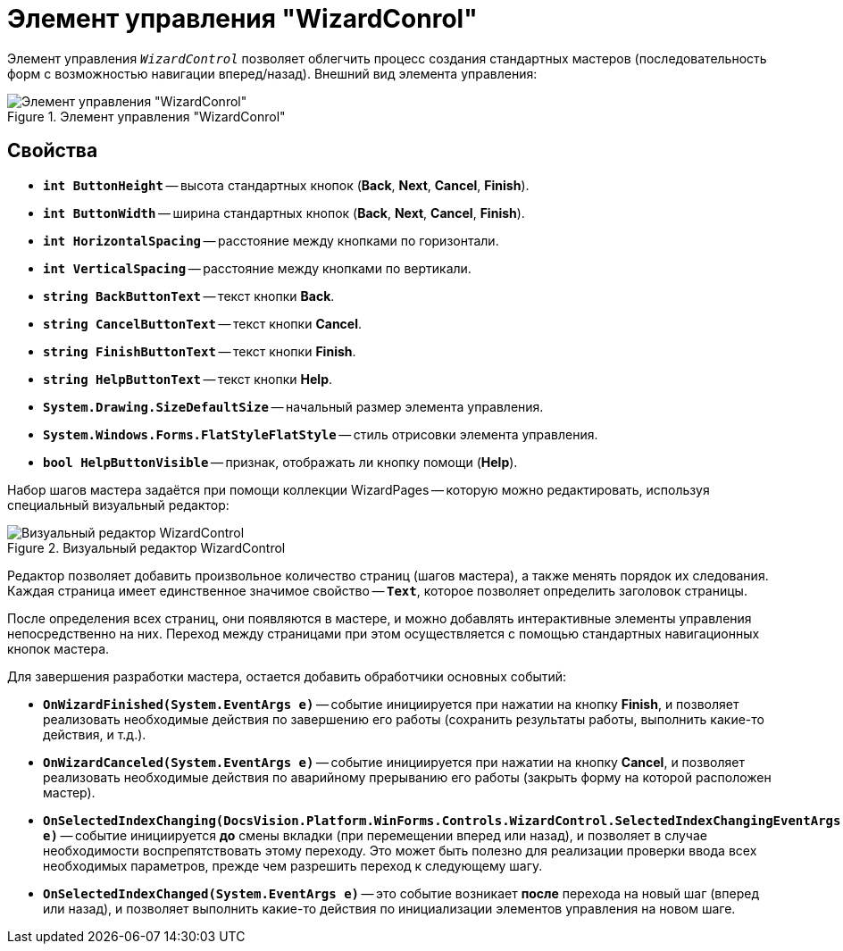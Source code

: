 = Элемент управления "WizardConrol"

Элемент управления `_WizardControl_` позволяет облегчить процесс создания стандартных мастеров (последовательность форм с возможностью навигации вперед/назад). Внешний вид элемента управления:

.Элемент управления "WizardConrol"
image::ROOT:wizard-conrol.png[Элемент управления "WizardConrol"]

== Свойства

* `*int ButtonHeight*` -- высота стандартных кнопок (*Back*, *Next*, *Cancel*, *Finish*).
* `*int ButtonWidth*` -- ширина стандартных кнопок (*Back*, *Next*, *Cancel*, *Finish*).
* `*int HorizontalSpacing*` -- расстояние между кнопками по горизонтали.
* `*int VerticalSpacing*` -- расстояние между кнопками по вертикали.
* `*string BackButtonText*` -- текст кнопки *Back*.
* `*string CancelButtonText*` -- текст кнопки *Cancel*.
* `*string FinishButtonText*` -- текст кнопки *Finish*.
* `*string HelpButtonText*` -- текст кнопки *Help*.
* `*System.Drawing.SizeDefaultSize*` -- начальный размер элемента управления.
* `*System.Windows.Forms.FlatStyleFlatStyle*` -- стиль отрисовки элемента управления.
* `*bool HelpButtonVisible*` -- признак, отображать ли кнопку помощи (*Help*).

Набор шагов мастера задаётся при помощи коллекции WizardPages -- которую можно редактировать, используя специальный визуальный редактор:

.Визуальный редактор WizardControl
image::ROOT:wizard-control-editor.png[Визуальный редактор WizardControl]

Редактор позволяет добавить произвольное количество страниц (шагов мастера), а также менять порядок их следования. Каждая страница имеет единственное значимое свойство -- `*Text*`, которое позволяет определить заголовок страницы.

После определения всех страниц, они появляются в мастере, и можно добавлять интерактивные элементы управления непосредственно на них. Переход между страницами при этом осуществляется с помощью стандартных навигационных кнопок мастера.

.Для завершения разработки мастера, остается добавить обработчики основных событий:
* `*OnWizardFinished(System.EventArgs e)*` -- событие инициируется при нажатии на кнопку *Finish*, и позволяет реализовать необходимые действия по завершению его работы (сохранить результаты работы, выполнить какие-то действия, и т.д.).
* `*OnWizardCanceled(System.EventArgs e)*` -- событие инициируется при нажатии на кнопку *Cancel*, и позволяет реализовать необходимые действия по аварийному прерыванию его работы (закрыть форму на которой расположен мастер).
* `*OnSelectedIndexChanging(DocsVision.Platform.WinForms.Controls.WizardControl.SelectedIndexChangingEventArgs e)*` -- событие инициируется *до* смены вкладки (при перемещении вперед или назад), и позволяет в случае необходимости воспрепятствовать этому переходу. Это может быть полезно для реализации проверки ввода всех необходимых параметров, прежде чем разрешить переход к следующему шагу.
* `*OnSelectedIndexChanged(System.EventArgs e)*` -- это событие возникает *после* перехода на новый шаг (вперед или назад), и позволяет выполнить какие-то действия по инициализации элементов управления на новом шаге.
